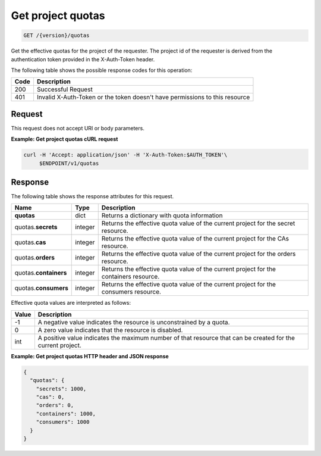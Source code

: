 
.. _get-project-quotas:

Get project quotas
^^^^^^^^^^^^^^^^^^^^^^^^^^^^^^^^^^^^^^^^^^^^^^^^^^^^^^^^^^^^^^^^^^^^^^^^^^^^^^^^

.. code::

    GET /{version}/quotas

Get the effective quotas for the project of the requester. The project id
of the requester is derived from the authentication token provided in the
X-Auth-Token header.


The following table shows the possible response codes for this operation:


+------+-----------------------------------------------------------------------------+
| Code | Description                                                                 |
+======+=============================================================================+
| 200  | Successful Request                                                          |
+------+-----------------------------------------------------------------------------+
| 401  | Invalid X-Auth-Token or the token doesn't have permissions to this resource |
+------+-----------------------------------------------------------------------------+


Request
""""""""""""""""


This request does not accept URI or body parameters.


**Example: Get project quotas cURL request**


.. code::

   curl -H 'Accept: application/json' -H 'X-Auth-Token:$AUTH_TOKEN'\
        $ENDPOINT/v1/quotas


Response
""""""""""""""""

The following table shows the response attributes for this request.

+--------------+---------+--------------------------------------------------------------+
| Name         | Type    | Description                                                  |
+==============+=========+==============================================================+
|**quotas**    | dict    | Returns a dictionary with quota information                  |
+--------------+---------+--------------------------------------------------------------+
|quotas.\      | integer | Returns the effective quota value of the current project     |
|**secrets**   |         | for the secret resource.                                     |
+--------------+---------+--------------------------------------------------------------+
|quotas.\      | integer | Returns the effective quota value of the current project     |
|**cas**       |         | for the CAs resource.                                        |
+--------------+---------+--------------------------------------------------------------+
|quotas.\      | integer | Returns the effective quota value of the current project     |
|**orders**    |         | for the orders resource.                                     |
+--------------+---------+--------------------------------------------------------------+
|quotas.\      | integer | Returns the effective quota value of the current project     |
|**containers**|         | for the containers resource.                                 |
+--------------+---------+--------------------------------------------------------------+
|quotas.\      | integer | Returns the effective quota value of the current project     |
|**consumers** |         | for the consumers resource.                                  |
+--------------+---------+--------------------------------------------------------------+


Effective quota values are interpreted as follows:

+-------+-----------------------------------------------------------------------------+
| Value | Description                                                                 |
+=======+=============================================================================+
|  -1   | A negative value indicates the resource is unconstrained by a quota.        |
+-------+-----------------------------------------------------------------------------+
|   0   | A zero value indicates that the resource is disabled.                       |
+-------+-----------------------------------------------------------------------------+
| int   | A positive value indicates the maximum number of that resource that can be  |
|       | created for the current project.                                            |
+-------+-----------------------------------------------------------------------------+

**Example: Get project quotas HTTP header and JSON response**


.. code::

    {
      "quotas": {
        "secrets": 1000,
        "cas": 0,
        "orders": 0,
        "containers": 1000,
        "consumers": 1000
      }
    }

